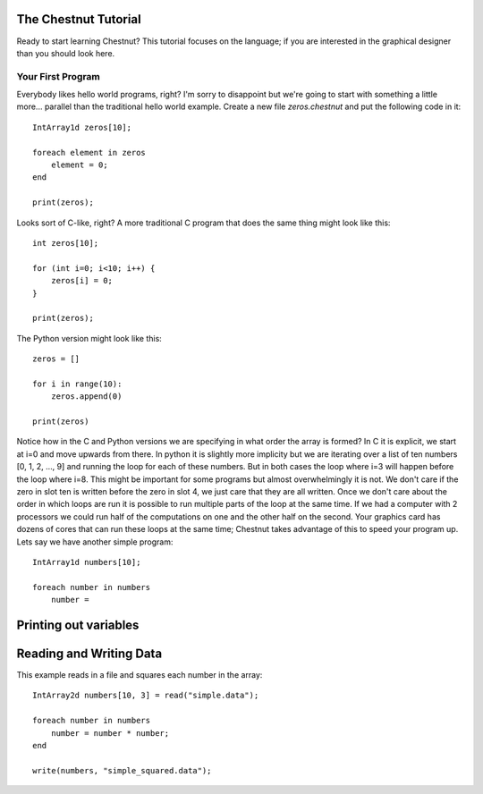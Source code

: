 The Chestnut Tutorial
====================

Ready to start learning Chestnut? This tutorial focuses on the language; if you
are interested in the graphical designer than you should look here.

Your First Program
------------------

Everybody likes hello world programs, right? I'm sorry to disappoint but we're going to start with something a little more... parallel than the traditional hello world example. Create a new file `zeros.chestnut` and put the following code in it::

  IntArray1d zeros[10];

  foreach element in zeros
      element = 0;
  end

  print(zeros);

Looks sort of C-like, right? A more traditional C program that does the same thing might look like this::

  int zeros[10];

  for (int i=0; i<10; i++) {
      zeros[i] = 0;
  }

  print(zeros);

The Python version might look like this::

  zeros = []

  for i in range(10):
      zeros.append(0)

  print(zeros)


Notice how in the C and Python versions we are specifying in what order the
array is formed? In C it is explicit, we start at i=0 and move upwards from
there. In python it is slightly more implicity but we are iterating over a list
of ten numbers [0, 1, 2, ..., 9] and running the loop for each of these
numbers. But in both cases the loop where i=3 will happen before the loop where
i=8. This might be important for some programs but almost overwhelmingly it is
not. We don't care if the zero in slot ten is written before the zero in slot
4, we just care that they are all written. Once we don't care about the order
in which loops are run it is possible to run multiple parts of the loop at
the same time. If we had a computer with 2 processors we could run half of
the computations on one and the other half on the second. Your graphics card
has dozens of cores that can run these loops at the same time; Chestnut
takes advantage of this to speed your program up. Lets say we have another
simple program::

  IntArray1d numbers[10];

  foreach number in numbers
      number = 


Printing out variables
======================

Reading and Writing Data
========================

.. function:: read(filename)

   Reads in data from the file at *filename*. Returns an array with the same
   type and dimesions as specified in the file

.. function:: write(array, filename)

   Writes the data contained in the array to *filename*. Write creates files
   which can be loaded back into chestnut using the :func:`read` function.

This example reads in a file and squares each number in the array::

  IntArray2d numbers[10, 3] = read("simple.data");

  foreach number in numbers
      number = number * number;
  end
  
  write(numbers, "simple_squared.data");
